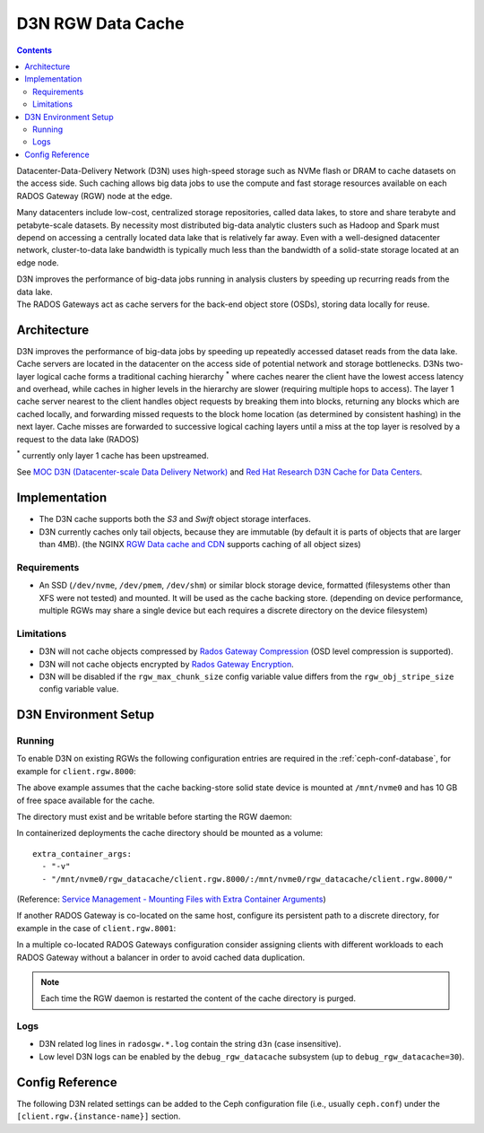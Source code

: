 ==================
D3N RGW Data Cache
==================

.. contents::

Datacenter-Data-Delivery Network (D3N) uses high-speed storage such as NVMe flash or DRAM to cache
datasets on the access side.
Such caching allows big data jobs to use the compute and fast storage resources available on each
RADOS Gateway (RGW) node at the edge.

Many datacenters include low-cost, centralized storage repositories, called data lakes,
to store and share terabyte and petabyte-scale datasets.
By necessity most distributed big-data analytic clusters such as Hadoop and Spark must
depend on accessing a centrally located data lake that is relatively far away.
Even with a well-designed datacenter network, cluster-to-data lake bandwidth is typically much less
than the bandwidth of a solid-state storage located at an edge node.

| D3N improves the performance of big-data jobs running in analysis clusters by speeding up recurring reads from the data lake.
| The RADOS Gateways act as cache servers for the back-end object store (OSDs), storing data locally for reuse.

Architecture
============

D3N improves the performance of big-data jobs by speeding up repeatedly accessed dataset reads from the data lake.
Cache servers are located in the datacenter on the access side of potential network and storage bottlenecks.
D3Ns two-layer logical cache forms a traditional caching hierarchy :sup:`*`
where caches nearer the client have the lowest access latency and overhead,
while caches in higher levels in the hierarchy are slower (requiring multiple hops to access).
The layer 1 cache server nearest to the client handles object requests by breaking them into blocks,
returning any blocks which are cached locally, and forwarding missed requests to the block home location
(as determined by consistent hashing) in the next layer.
Cache misses are forwarded to successive logical caching layers until a miss at the top layer is resolved
by a request to the data lake (RADOS)

:sup:`*` currently only layer 1 cache has been upstreamed.

See `MOC D3N (Datacenter-scale Data Delivery Network)`_ and `Red Hat Research D3N Cache for Data Centers`_.

Implementation
==============

- The D3N cache supports both the `S3` and `Swift` object storage interfaces.
- D3N currently caches only tail objects, because they are immutable (by default it is parts of objects that are larger than 4MB).
  (the NGINX `RGW Data cache and CDN`_ supports caching of all object sizes)


Requirements
------------

- An SSD (``/dev/nvme``, ``/dev/pmem``, ``/dev/shm``) or similar block storage device, formatted
  (filesystems other than XFS were not tested) and mounted.
  It will be used as the cache backing store.
  (depending on device performance, multiple RGWs may share a single device but each requires
  a discrete directory on the device filesystem)

Limitations
-----------

- D3N will not cache objects compressed by `Rados Gateway Compression`_ (OSD level compression is supported).
- D3N will not cache objects encrypted by `Rados Gateway Encryption`_.
- D3N will be disabled if the ``rgw_max_chunk_size`` config variable value differs from the ``rgw_obj_stripe_size`` config variable value.


D3N Environment Setup
=====================

Running
-------

To enable D3N on existing RGWs the following configuration entries are required
in the :ref:`ceph-conf-database`, for example for ``client.rgw.8000``:

.. prompt:: bash #

   ceph config set client.rgw.8000 rgw_d3n_l1_local_datacache_enabled true
   ceph config set client.rgw.8000 rgw_d3n_l1_datacache_persistent_path /mnt/nvme0/rgw_datacache/client.rgw.8000/
   ceph config set client.rgw.8000 rgw_d3n_l1_datacache_size 10737418240

The above example assumes that the cache backing-store solid state device
is mounted at ``/mnt/nvme0`` and has 10 GB of free space available for the cache.

The directory must exist and be writable before starting the RGW daemon:

.. prompt:: bash #

   mkdir -p /mnt/nvme0/rgw_datacache/client.rgw.8000/

In containerized deployments the cache directory should be mounted as a volume::

    extra_container_args:
      - "-v"
      - "/mnt/nvme0/rgw_datacache/client.rgw.8000/:/mnt/nvme0/rgw_datacache/client.rgw.8000/"

(Reference: `Service Management - Mounting Files with Extra Container Arguments`_)

If another RADOS Gateway is co-located on the same host, configure its persistent
path to a discrete directory, for example in the case of ``client.rgw.8001``:

.. prompt:: bash #

   ceph config set client.rgw.8001 rgw_d3n_l1_datacache_persistent_path /mnt/nvme0/rgw_datacache/client.rgw.8001/

In a multiple co-located RADOS Gateways configuration consider assigning clients with different workloads
to each RADOS Gateway without a balancer in order to avoid cached data duplication.

.. note:: Each time the RGW daemon is restarted the content of the cache directory is purged.

Logs
----
- D3N related log lines in ``radosgw.*.log`` contain the string ``d3n`` (case insensitive).
- Low level D3N logs can be enabled by the ``debug_rgw_datacache`` subsystem (up to ``debug_rgw_datacache=30``).


Config Reference
================
The following D3N related settings can be added to the Ceph configuration file
(i.e., usually ``ceph.conf``) under the ``[client.rgw.{instance-name}]`` section.

.. confval:: rgw_d3n_l1_local_datacache_enabled
.. confval:: rgw_d3n_l1_datacache_persistent_path
.. confval:: rgw_d3n_l1_datacache_size
.. confval:: rgw_d3n_l1_eviction_policy


.. _MOC D3N (Datacenter-scale Data Delivery Network): https://massopen.cloud/research-and-development/cloud-research/d3n/
.. _Red Hat Research D3N Cache for Data Centers: https://research.redhat.com/blog/research_project/d3n-multilayer-cache/
.. _Rados Gateway Compression: ../compression/
.. _Rados Gateway Encryption: ../encryption/
.. _RGW Data cache and CDN: ../rgw-cache/
.. _Service Management - Mounting Files with Extra Container Arguments: ../cephadm/services/#mounting-files-with-extra-container-arguments
